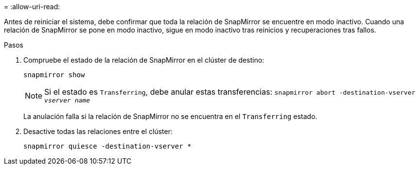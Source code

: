 = 
:allow-uri-read: 


Antes de reiniciar el sistema, debe confirmar que toda la relación de SnapMirror se encuentre en modo inactivo. Cuando una relación de SnapMirror se pone en modo inactivo, sigue en modo inactivo tras reinicios y recuperaciones tras fallos.

.Pasos
. Compruebe el estado de la relación de SnapMirror en el clúster de destino:
+
`snapmirror show`

+

NOTE: Si el estado es `Transferring`, debe anular estas transferencias:
`snapmirror abort -destination-vserver _vserver name_`

+
La anulación falla si la relación de SnapMirror no se encuentra en el `Transferring` estado.

. Desactive todas las relaciones entre el clúster:
+
`snapmirror quiesce -destination-vserver *`


